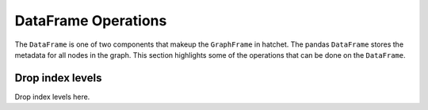 DataFrame Operations
--------------------

The ``DataFrame`` is one of two components that makeup the ``GraphFrame`` in
hatchet. The pandas ``DataFrame`` stores the metadata for all nodes in the
graph. This section highlights some of the operations that can be done on the
``DataFrame``.

Drop index levels
~~~~~~~~~~~~~~~~~

Drop index levels here.
